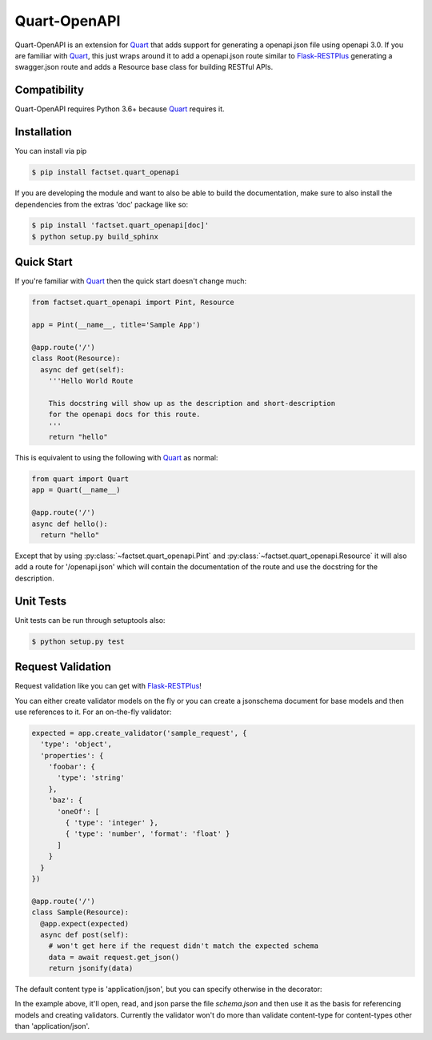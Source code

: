 =============
Quart-OpenAPI
=============

.. inclusion-marker-do-not-remove

Quart-OpenAPI is an extension for Quart_ that adds support for generating a openapi.json file using openapi 3.0.
If you are familiar with Quart_, this just wraps around it to add a openapi.json route similar to Flask-RESTPlus_
generating a swagger.json route and adds a Resource base class for building RESTful APIs.

Compatibility
=============

Quart-OpenAPI requires Python 3.6+ because Quart_ requires it.

Installation
============

You can install via pip

.. code-block:: console

    $ pip install factset.quart_openapi

If you are developing the module and want to also be able to build the documentation, make sure
to also install the dependencies from the extras 'doc' package like so:

.. code-block:: console

    $ pip install 'factset.quart_openapi[doc]'
    $ python setup.py build_sphinx

Quick Start
===========

If you're familiar with Quart_ then the quick start doesn't change much:

.. code-block:: python

    from factset.quart_openapi import Pint, Resource

    app = Pint(__name__, title='Sample App')

    @app.route('/')
    class Root(Resource):
      async def get(self):
        '''Hello World Route

        This docstring will show up as the description and short-description
        for the openapi docs for this route.
        '''
        return "hello"


This is equivalent to using the following with Quart_ as normal:

.. code-block:: python

    from quart import Quart
    app = Quart(__name__)

    @app.route('/')
    async def hello():
      return "hello"

Except that by using :py:class:`~factset.quart_openapi.Pint` and :py:class:`~factset.quart_openapi.Resource` it will also
add a route for '/openapi.json' which will contain the documentation of the route and use the docstring for the
description.

Unit Tests
==========

Unit tests can be run through setuptools also:

.. code-block:: console

    $ python setup.py test

Request Validation
==================

Request validation like you can get with Flask-RESTPlus_!

You can either create validator models on the fly or you can create a jsonschema document for base models
and then use references to it. For an on-the-fly validator:

.. code-block:: python

    expected = app.create_validator('sample_request', {
      'type': 'object',
      'properties': {
        'foobar': {
          'type': 'string'
        },
        'baz': {
          'oneOf': [
            { 'type': 'integer' },
            { 'type': 'number', 'format': 'float' }
          ]
        }
      }
    })

    @app.route('/')
    class Sample(Resource):
      @app.expect(expected)
      async def post(self):
        # won't get here if the request didn't match the expected schema
        data = await request.get_json()
        return jsonify(data)


The default content type is 'application/json', but you can specify otherwise in the decorator:

.. code-block:: json
   :caption: schema.json

   {
     "$schema": "http://json-schema.org/schema#",
     "id": "schema.json",
     "components": {
       "schemas": {
         "binaryData": {
           "type": "string",
           "format": "binary"
         }
       }
     }
   }

.. code-block:: python
   :caption: app.py

   app = Pint(__name__, title='Validation Example',
                 base_model_schema='schema.json')
   stream = app.create_ref_validator('binaryData', 'schemas')

   @app.route('/')
   class Binary(Resource):
     @app.expect((stream, 'application/octet-stream',
                  {'description': 'gzip compressed data'}))
     @app.response(HTTPStatus.OK, 'Success')
     async def post(self):
       # if the request didn't have a 'content-type' header with a value
       # of 'application/octet-stream' it will be rejected as invalid.
       raw_data = await request.get_data(raw=True)
       # ... do something with the data
       return "Success!"

In the example above, it'll open, read, and json parse the file *schema.json* and then use it as the basis
for referencing models and creating validators. Currently the validator won't do more than validate content-type
for content-types other than 'application/json'.

.. _Quart: https://pgjones.gitlab.io/quart/
.. _Flask-RESTPlus: https://flask-restplus.readthedocs.io/en/stable/
